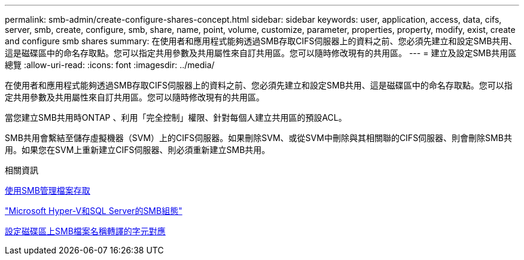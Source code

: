 ---
permalink: smb-admin/create-configure-shares-concept.html 
sidebar: sidebar 
keywords: user, application, access, data, cifs, server, smb, create, configure, smb, share, name, point, volume, customize, parameter, properties, property, modify, exist, create and configure smb shares 
summary: 在使用者和應用程式能夠透過SMB存取CIFS伺服器上的資料之前、您必須先建立和設定SMB共用、這是磁碟區中的命名存取點。您可以指定共用參數及共用屬性來自訂共用區。您可以隨時修改現有的共用區。 
---
= 建立及設定SMB共用區總覽
:allow-uri-read: 
:icons: font
:imagesdir: ../media/


[role="lead"]
在使用者和應用程式能夠透過SMB存取CIFS伺服器上的資料之前、您必須先建立和設定SMB共用、這是磁碟區中的命名存取點。您可以指定共用參數及共用屬性來自訂共用區。您可以隨時修改現有的共用區。

當您建立SMB共用時ONTAP 、利用「完全控制」權限、針對每個人建立共用區的預設ACL。

SMB共用會繫結至儲存虛擬機器（SVM）上的CIFS伺服器。如果刪除SVM、或從SVM中刪除與其相關聯的CIFS伺服器、則會刪除SMB共用。如果您在SVM上重新建立CIFS伺服器、則必須重新建立SMB共用。

.相關資訊
xref:local-users-groups-concepts-concept.html[使用SMB管理檔案存取]

link:../smb-hyper-v-sql/index.html["Microsoft Hyper-V和SQL Server的SMB組態"]

xref:configure-character-mappings-file-name-translation-task.adoc[設定磁碟區上SMB檔案名稱轉譯的字元對應]
